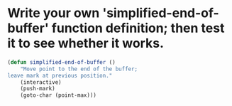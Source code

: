 * Write your own 'simplified-end-of-buffer' function definition; then test it to see whether it works.

#+BEGIN_SRC emacs-lisp
  (defun simplified-end-of-buffer ()
      "Move point to the end of the buffer;
  leave mark at previous position."
      (interactive)
      (push-mark)
      (goto-char (point-max)))
#+END_SRC
